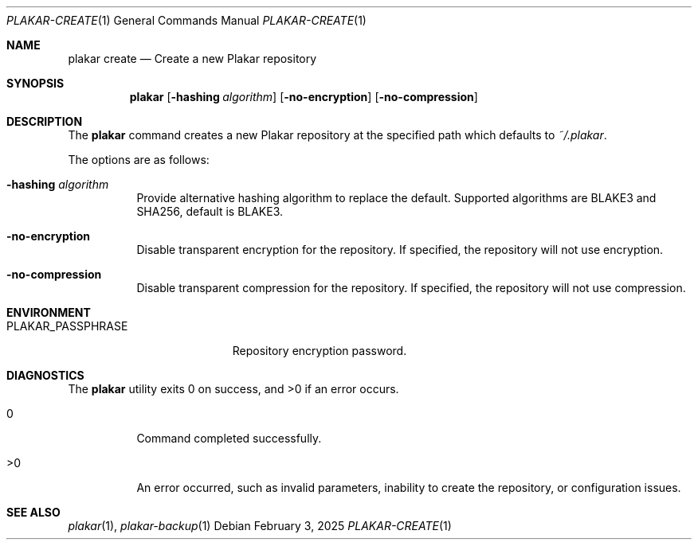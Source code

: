 .Dd February 3, 2025
.Dt PLAKAR-CREATE 1
.Os
.Sh NAME
.Nm plakar create
.Nd Create a new Plakar repository
.Sh SYNOPSIS
.Nm
.Op Fl hashing Ar algorithm
.Op Fl no-encryption
.Op Fl no-compression
.Sh DESCRIPTION
The
.Nm
command creates a new Plakar repository at the specified path which defaults to
.Pa ~/.plakar .
.Pp
The options are as follows:
.Bl -tag -width Ds
.It Fl hashing Ar algorithm
Provide alternative hashing algorithm to replace the default.
Supported algorithms are BLAKE3 and SHA256, default is BLAKE3.
.It Fl no-encryption
Disable transparent encryption for the repository.
If specified, the repository will not use encryption.
.It Fl no-compression
Disable transparent compression for the repository.
If specified, the repository will not use compression.
.El
.Sh ENVIRONMENT
.Bl -tag -width PLAKAR_PASSPHRASE
.It Ev PLAKAR_PASSPHRASE
Repository encryption password.
.El
.Sh DIAGNOSTICS
.Ex -std
.Bl -tag -width Ds
.It 0
Command completed successfully.
.It >0
An error occurred, such as invalid parameters, inability to create the
repository, or configuration issues.
.El
.Sh SEE ALSO
.Xr plakar 1 ,
.Xr plakar-backup 1
